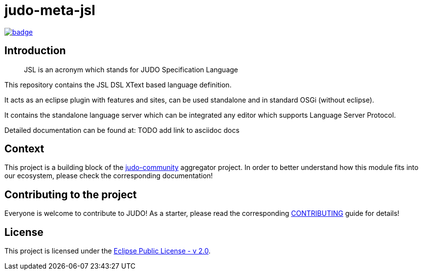 = judo-meta-jsl

image::https://github.com/BlackBeltTechnology/judo-meta-jsl/actions/workflows/build.yml/badge.svg?branch=develop[link="https://github.com/BlackBeltTechnology/judo-meta-jsl/actions/workflows/build.yml" float="center"]

== Introduction

> JSL is an acronym which stands for JUDO Specification Language

This repository contains the JSL DSL XText based language definition.

It acts as an eclipse plugin with features and sites, can be used standalone and in standard OSGi (without eclipse).

It contains the standalone language server which can be integrated any editor which supports Language Server Protocol.

Detailed documentation can be found at: TODO add link to asciidoc docs

== Context

This project is a building block of the https://github.com/BlackBeltTechnology/judo-community[judo-community] aggregator
project. In order to better understand how this module fits into our ecosystem, please check the corresponding documentation!

== Contributing to the project

Everyone is welcome to contribute to JUDO! As a starter, please read the corresponding link:CONTRIBUTING.adoc[CONTRIBUTING] guide for details!

== License

This project is licensed under the https://www.eclipse.org/legal/epl-2.0/[Eclipse Public License - v 2.0].
